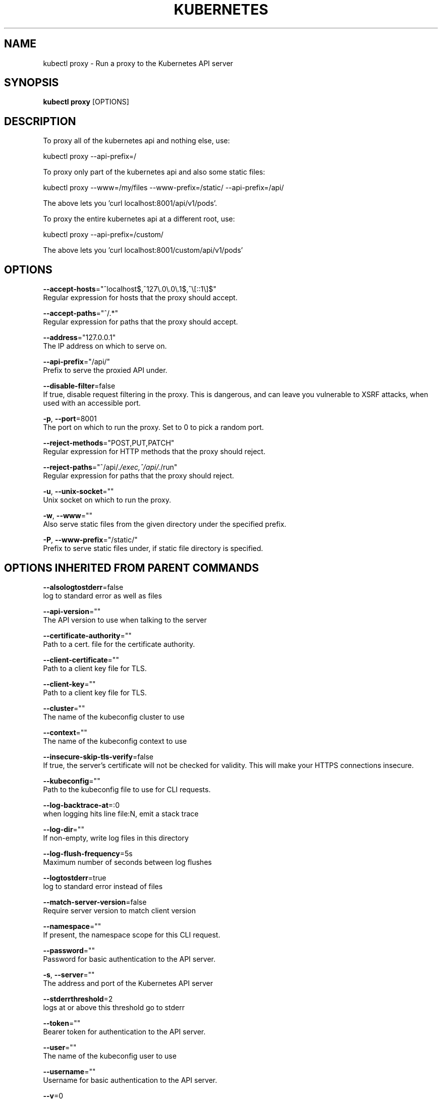 .TH "KUBERNETES" "1" " kubernetes User Manuals" "Eric Paris" "Jan 2015"  ""


.SH NAME
.PP
kubectl proxy \- Run a proxy to the Kubernetes API server


.SH SYNOPSIS
.PP
\fBkubectl proxy\fP [OPTIONS]


.SH DESCRIPTION
.PP
To proxy all of the kubernetes api and nothing else, use:

.PP
kubectl proxy \-\-api\-prefix=/

.PP
To proxy only part of the kubernetes api and also some static files:

.PP
kubectl proxy \-\-www=/my/files \-\-www\-prefix=/static/ \-\-api\-prefix=/api/

.PP
The above lets you 'curl localhost:8001/api/v1/pods'.

.PP
To proxy the entire kubernetes api at a different root, use:

.PP
kubectl proxy \-\-api\-prefix=/custom/

.PP
The above lets you 'curl localhost:8001/custom/api/v1/pods'


.SH OPTIONS
.PP
\fB\-\-accept\-hosts\fP="^localhost$,^127\\.0\\.0\\.1$,^\\[::1\\]$"
    Regular expression for hosts that the proxy should accept.

.PP
\fB\-\-accept\-paths\fP="^/.*"
    Regular expression for paths that the proxy should accept.

.PP
\fB\-\-address\fP="127.0.0.1"
    The IP address on which to serve on.

.PP
\fB\-\-api\-prefix\fP="/api/"
    Prefix to serve the proxied API under.

.PP
\fB\-\-disable\-filter\fP=false
    If true, disable request filtering in the proxy. This is dangerous, and can leave you vulnerable to XSRF attacks, when used with an accessible port.

.PP
\fB\-p\fP, \fB\-\-port\fP=8001
    The port on which to run the proxy. Set to 0 to pick a random port.

.PP
\fB\-\-reject\-methods\fP="POST,PUT,PATCH"
    Regular expression for HTTP methods that the proxy should reject.

.PP
\fB\-\-reject\-paths\fP="^/api/.\fI/exec,^/api/.\fP/run"
    Regular expression for paths that the proxy should reject.

.PP
\fB\-u\fP, \fB\-\-unix\-socket\fP=""
    Unix socket on which to run the proxy.

.PP
\fB\-w\fP, \fB\-\-www\fP=""
    Also serve static files from the given directory under the specified prefix.

.PP
\fB\-P\fP, \fB\-\-www\-prefix\fP="/static/"
    Prefix to serve static files under, if static file directory is specified.


.SH OPTIONS INHERITED FROM PARENT COMMANDS
.PP
\fB\-\-alsologtostderr\fP=false
    log to standard error as well as files

.PP
\fB\-\-api\-version\fP=""
    The API version to use when talking to the server

.PP
\fB\-\-certificate\-authority\fP=""
    Path to a cert. file for the certificate authority.

.PP
\fB\-\-client\-certificate\fP=""
    Path to a client key file for TLS.

.PP
\fB\-\-client\-key\fP=""
    Path to a client key file for TLS.

.PP
\fB\-\-cluster\fP=""
    The name of the kubeconfig cluster to use

.PP
\fB\-\-context\fP=""
    The name of the kubeconfig context to use

.PP
\fB\-\-insecure\-skip\-tls\-verify\fP=false
    If true, the server's certificate will not be checked for validity. This will make your HTTPS connections insecure.

.PP
\fB\-\-kubeconfig\fP=""
    Path to the kubeconfig file to use for CLI requests.

.PP
\fB\-\-log\-backtrace\-at\fP=:0
    when logging hits line file:N, emit a stack trace

.PP
\fB\-\-log\-dir\fP=""
    If non\-empty, write log files in this directory

.PP
\fB\-\-log\-flush\-frequency\fP=5s
    Maximum number of seconds between log flushes

.PP
\fB\-\-logtostderr\fP=true
    log to standard error instead of files

.PP
\fB\-\-match\-server\-version\fP=false
    Require server version to match client version

.PP
\fB\-\-namespace\fP=""
    If present, the namespace scope for this CLI request.

.PP
\fB\-\-password\fP=""
    Password for basic authentication to the API server.

.PP
\fB\-s\fP, \fB\-\-server\fP=""
    The address and port of the Kubernetes API server

.PP
\fB\-\-stderrthreshold\fP=2
    logs at or above this threshold go to stderr

.PP
\fB\-\-token\fP=""
    Bearer token for authentication to the API server.

.PP
\fB\-\-user\fP=""
    The name of the kubeconfig user to use

.PP
\fB\-\-username\fP=""
    Username for basic authentication to the API server.

.PP
\fB\-\-v\fP=0
    log level for V logs

.PP
\fB\-\-vmodule\fP=
    comma\-separated list of pattern=N settings for file\-filtered logging


.SH EXAMPLE
.PP
.RS

.nf
# Run a proxy to kubernetes apiserver on port 8011, serving static content from ./local/www/
$ kubectl proxy \-\-port=8011 \-\-www=./local/www/

# Run a proxy to kubernetes apiserver on an arbitrary local port.
# The chosen port for the server will be output to stdout.
$ kubectl proxy \-\-port=0

# Run a proxy to kubernetes apiserver, changing the api prefix to k8s\-api
# This makes e.g. the pods api available at localhost:8011/k8s\-api/v1/pods/
$ kubectl proxy \-\-api\-prefix=/k8s\-api

.fi
.RE


.SH SEE ALSO
.PP
\fBkubectl(1)\fP,


.SH HISTORY
.PP
January 2015, Originally compiled by Eric Paris (eparis at redhat dot com) based on the kubernetes source material, but hopefully they have been automatically generated since!
